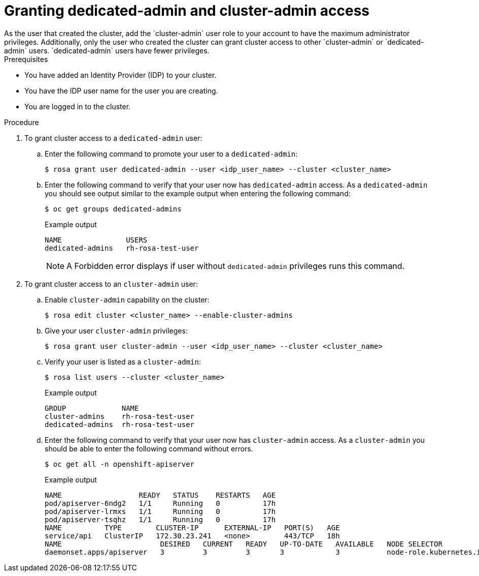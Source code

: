 // Module included in the following assemblies:
//
// getting_started_rosa/creating-first-rosa-cluster.adoc


[id="rosa-create-dedicated-cluster-admins.adoc"]
= Granting dedicated-admin and cluster-admin access
As the user that created the cluster, add the `cluster-admin` user role to your account to have the maximum administrator privileges. Additionally, only the user who created the cluster can grant cluster access to other `cluster-admin` or `dedicated-admin` users. `dedicated-admin` users have fewer privileges.

.Prerequisites

* You have added an Identity Provider (IDP) to your cluster.
* You have the IDP user name for the user you are creating.
* You are logged in to the cluster.

.Procedure

. To grant cluster access to a `dedicated-admin` user:
.. Enter the following command to promote your user to a `dedicated-admin`:
+
[source,terminal]
----
$ rosa grant user dedicated-admin --user <idp_user_name> --cluster <cluster_name>
----
+
.. Enter the following command to verify that your user now has `dedicated-admin` access. As a `dedicated-admin` you should see output similar to the example output when entering the following command:
+
[source,terminal]
----
$ oc get groups dedicated-admins
----
+
.Example output
[source,terminal]
----
NAME               USERS
dedicated-admins   rh-rosa-test-user
----
+
[NOTE]
====
A Forbidden error displays if user without `dedicated-admin` privileges runs this command.
====
+
. To grant cluster access to an `cluster-admin` user:
.. Enable `cluster-admin` capability on the cluster:
+
[source,terminal]
----
$ rosa edit cluster <cluster_name> --enable-cluster-admins
----
+
.. Give your user `cluster-admin` privileges:
+
[source,terminal]
----
$ rosa grant user cluster-admin --user <idp_user_name> --cluster <cluster_name>
----
+
.. Verify your user is listed as a `cluster-admin`:
+
[source,terminal]
----
$ rosa list users --cluster <cluster_name>
----
+
.Example output
[source,terminal]
----
GROUP             NAME
cluster-admins    rh-rosa-test-user
dedicated-admins  rh-rosa-test-user
----
+
.. Enter the following command to verify that your user now has `cluster-admin` access. As a `cluster-admin` you should be able to enter the following command without errors.
+
[source,terminal]
----
$ oc get all -n openshift-apiserver
----
+
.Example output
[source,terminal]
----
NAME                  READY   STATUS    RESTARTS   AGE
pod/apiserver-6ndg2   1/1     Running   0          17h
pod/apiserver-lrmxs   1/1     Running   0          17h
pod/apiserver-tsqhz   1/1     Running   0          17h
NAME          TYPE        CLUSTER-IP      EXTERNAL-IP   PORT(S)   AGE
service/api   ClusterIP   172.30.23.241   <none>        443/TCP   18h
NAME                       DESIRED   CURRENT   READY   UP-TO-DATE   AVAILABLE   NODE SELECTOR                     AGE
daemonset.apps/apiserver   3         3         3       3            3           node-role.kubernetes.io/master=   18h
----

